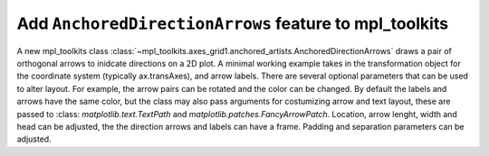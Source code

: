 Add ``AnchoredDirectionArrows`` feature to mpl_toolkits
--------------------------------------------------------

A new mpl_toolkits class
:class:`~mpl_toolkits.axes_grid1.anchored_artists.AnchoredDirectionArrows`
draws a pair of orthogonal arrows to inidcate directions on a 2D plot. A
minimal working example takes in the transformation object for the coordinate
system (typically ax.transAxes), and arrow labels. There are several optional
parameters that can be used to alter layout. For example, the arrow pairs can
be rotated and the color can be changed. By default the labels and arrows have
the same color, but the class may also pass arguments for costumizing arrow
and text layout, these are passed to :class: `matplotlib.text.TextPath` and
`matplotlib.patches.FancyArrowPatch`. Location, arrow lenght, width and head
can be adjusted, the the direction arrows and labels can have a frame. Padding
and separation parameters can be adjusted.
